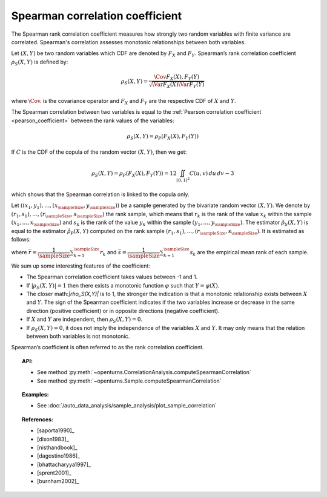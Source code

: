.. _spearman_coefficient:

Spearman correlation coefficient
--------------------------------

The Spearman rank correlation coefficient measures how strongly
two random variables with finite variance are correlated. Spearman's correlation assesses monotonic
relationships between both variables.

Let :math:`(X,Y)` be two random variables which CDF are denoted by :math:`F_X` and :math:`F_Y`.
Spearman’s rank correlation coefficient :math:`\rho_S(X,Y)` is defined by:

.. math::
    \rho_S(X,Y) = \dfrac{\Cov{F_X(X),F_Y(Y)}}{\sqrt{\Var{F_X(X)}\Var{F_Y(Y)}}}

where :math:`\Cov{.}` is the covariance operator and
:math:`F_X` and :math:`F_Y` are the  respective CDF of :math:`X` and :math:`Y`.

The Spearman correlation between two variables is equal to the
:ref:`Pearson correlation coefficient <pearson_coefficient>` between the rank values of the variables:

.. math::
    \rho_S(X,Y) = \rho_P(F_X(X), F_Y(Y))


If :math:`C` is the CDF of the copula of the random vector :math:`(X,Y)`, then we get:

.. math::
   \rho_S(X,Y) = \rho_P(F_X(X),F_Y(Y)) = 12 \iint_{[0,1]^2} C(u,v)\,du\,dv - 3

which shows that the  Spearman correlation is linked to the copula only.

Let :math:`((x_1, y_1), \dots, (x_\sampleSize, y_\sampleSize))` be a sample generated
by the bivariate random vector :math:`(X,Y)`.
We denote by :math:`(r_1, s_1), \dots, (r_\sampleSize, s_\sampleSize)` the rank sample,
which means that :math:`r_k` is the rank of the value :math:`x_k` within the sample
:math:`(x_1, \dots, x_\sampleSize)` and :math:`s_k` is the rank of the value :math:`y_k` within the
sample :math:`(y_1, \dots, y_\sampleSize)`. The estimator :math:`\hat{\rho}_S(X,Y)` is equal to the
estimator  :math:`\hat{\rho}_P(X,Y)` computed
on the rank sample :math:`(r_1, s_1), \dots, (r_\sampleSize, s_\sampleSize)`. It is estimated as follows:

.. math::
    :label: SpearmanEstim

    \hat{\rho}_S(X,Y) = \dfrac{\sum_{k=1}^\sampleSize (r_k- \bar{r})(s_k- \bar{s})}
    {\sqrt{\sum_{k=1}^\sampleSize(r_k- \bar{r})^2\sum_{k=1}^\sampleSize(s_k- \bar{s})^2}}

where :math:`\bar{r} = \dfrac{1}{\sampleSize} \sum_{k=1}^\sampleSize r_k` and
:math:`\bar{s} = \dfrac{1}{\sampleSize} \sum_{k=1}^\sampleSize s_k` are the empirical mean rank of each sample.


We sum up some interesting features of the coefficient:

- The Spearman correlation coefficient takes values between -1 and 1.

- If :math:`|\rho_S(X,Y)|=1` then there exists a monotonic function
  :math:`\varphi` such that :math:`Y=\varphi(X)`.

- The closer math:`|\rho_S(X,Y)|` is to 1, the stronger the indication is
  that a monotonic relationship exists between :math:`X` and
  :math:`Y`. The sign of the Spearman coefficient indicates if the two
  variables increase or decrease in the same direction (positive
  coefficient) or in opposite directions (negative coefficient).

- If :math:`X` and :math:`Y` are independent, then :math:`\rho_S(X,Y)=0`.

- If :math:`\rho_S(X,Y)=0`, it does not imply the independence of the variables
  :math:`X` and :math:`Y`. It may only means that the relation between both variables
  is not monotonic.

.. plot::

    import openturns as ot
    from openturns.viewer import View

    N = 20
    ot.RandomGenerator.SetSeed(10)
    x = ot.Uniform(0.0, 10.0).getSample(N)
    f = ot.SymbolicFunction(['x'], ['x^2'])
    y = f(x) + ot.Normal(0.0, 5.0).getSample(N)
    graph = f.draw(0.0, 10.0)
    graph.setTitle('There is a monotonic relationship between U and V:\nSpearman\'s coefficient is a relevant measure of dependency...')
    graph.setXTitle('u')
    graph.setYTitle('v')
    cloud = ot.Cloud(x, y)
    cloud.setPointStyle('circle')
    cloud.setColor('orange')
    graph.add(cloud)
    View(graph)

.. plot::

    import openturns as ot
    from openturns.viewer import View

    N = 20
    ot.RandomGenerator.SetSeed(10)
    x = ot.Uniform(0.0, 10.0).getSample(N)
    f = ot.SymbolicFunction(['x'], ['5*x+10'])
    y = f(x) + ot.Normal(0.0, 5.0).getSample(N)
    graph = f.draw(0.0, 10.0)
    graph.setTitle('... because the rank transformation turns any monotonic trend\ninto a linear relation for which Pearson\'s correlation is relevant')
    graph.setXTitle('u')
    graph.setYTitle('v')
    cloud = ot.Cloud(x, y)
    cloud.setPointStyle('circle')
    cloud.setColor('orange')
    graph.add(cloud)
    View(graph)

.. plot::

    import openturns as ot
    from openturns.viewer import View

    N = 20
    ot.RandomGenerator.SetSeed(10)
    x = ot.Uniform(0.0, 10.0).getSample(N)
    f = ot.SymbolicFunction(['x'], ['5'])
    y = ot.Uniform(0.0, 10.0).getSample(N)
    graph = f.draw(0.0, 10.0)
    graph.setTitle('nSpearman\'s coefficient estimate is close to zero\nbecause U and V are independent')
    graph.setXTitle('u')
    graph.setYTitle('v')
    cloud = ot.Cloud(x, y)
    cloud.setPointStyle('circle')
    cloud.setColor('orange')
    graph.add(cloud)
    View(graph)

.. plot::

    import openturns as ot
    from openturns.viewer import View

    N = 20
    ot.RandomGenerator.SetSeed(10)
    x = ot.Uniform(0.0, 10.0).getSample(N)
    f = ot.SymbolicFunction(['x'], ['30*sin(x)'])
    y = f(x) + ot.Normal(0.0, 5.0).getSample(N)
    graph = f.draw(0.0, 10.0)
    graph.setTitle('Spearman\'s coefficient estimate is quite close to zero\neven though U and V are not independent')
    graph.setXTitle('u')
    graph.setYTitle('v')
    cloud = ot.Cloud(x, y)
    cloud.setPointStyle('circle')
    cloud.setColor('orange')
    graph.add(cloud)
    View(graph)

Spearman’s coefficient is often referred to as the rank correlation
coefficient.


.. topic:: API:

    - See method :py:meth:`~openturns.CorrelationAnalysis.computeSpearmanCorrelation`
    - See method :py:meth:`~openturns.Sample.computeSpearmanCorrelation`

.. topic:: Examples:

    - See :doc:`/auto_data_analysis/sample_analysis/plot_sample_correlation`

.. topic:: References:

    - [saporta1990]_
    - [dixon1983]_
    - [nisthandbook]_
    - [dagostino1986]_
    - [bhattacharyya1997]_
    - [sprent2001]_
    - [burnham2002]_
